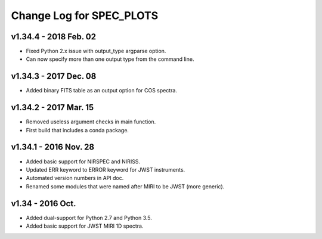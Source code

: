 Change Log for SPEC_PLOTS
=========================

v1.34.4 - 2018 Feb. 02
-----------------
* Fixed Python 2.x issue with output_type argparse option.
* Can now specify more than one output type from the command line.

v1.34.3 - 2017 Dec. 08
-----------------
* Added binary FITS table as an output option for COS spectra.

v1.34.2 - 2017 Mar. 15
-----------------
* Removed useless argument checks in main function.
* First build that includes a conda package.

v1.34.1 - 2016 Nov. 28
-----------------
* Added basic support for NIRSPEC and NIRISS.
* Updated ERR keyword to ERROR keyword for JWST instruments.
* Automated version numbers in API doc.
* Renamed some modules that were named after MIRI to be JWST (more generic).

v1.34 - 2016 Oct.
-----------------
* Added dual-support for Python 2.7 and Python 3.5.
* Added basic support for JWST MIRI 1D spectra.
